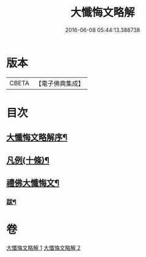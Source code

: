 #+TITLE: 大懺悔文略解 
#+DATE: 2016-06-08 05:44:13.388738

* 版本
 |     CBETA|【電子佛典集成】|

* 目次
** [[file:KR6q0211_001.txt::001-0917a1][大懺悔文略解序¶]]
** [[file:KR6q0211_001.txt::001-0917a19][凡例(十條)¶]]
** [[file:KR6q0211_001.txt::001-0917c2][禮佛大懺悔文¶]]
*** [[file:KR6q0211_002.txt::002-0933a11][跋¶]]

* 卷
[[file:KR6q0211_001.txt][大懺悔文略解 1]]
[[file:KR6q0211_002.txt][大懺悔文略解 2]]

